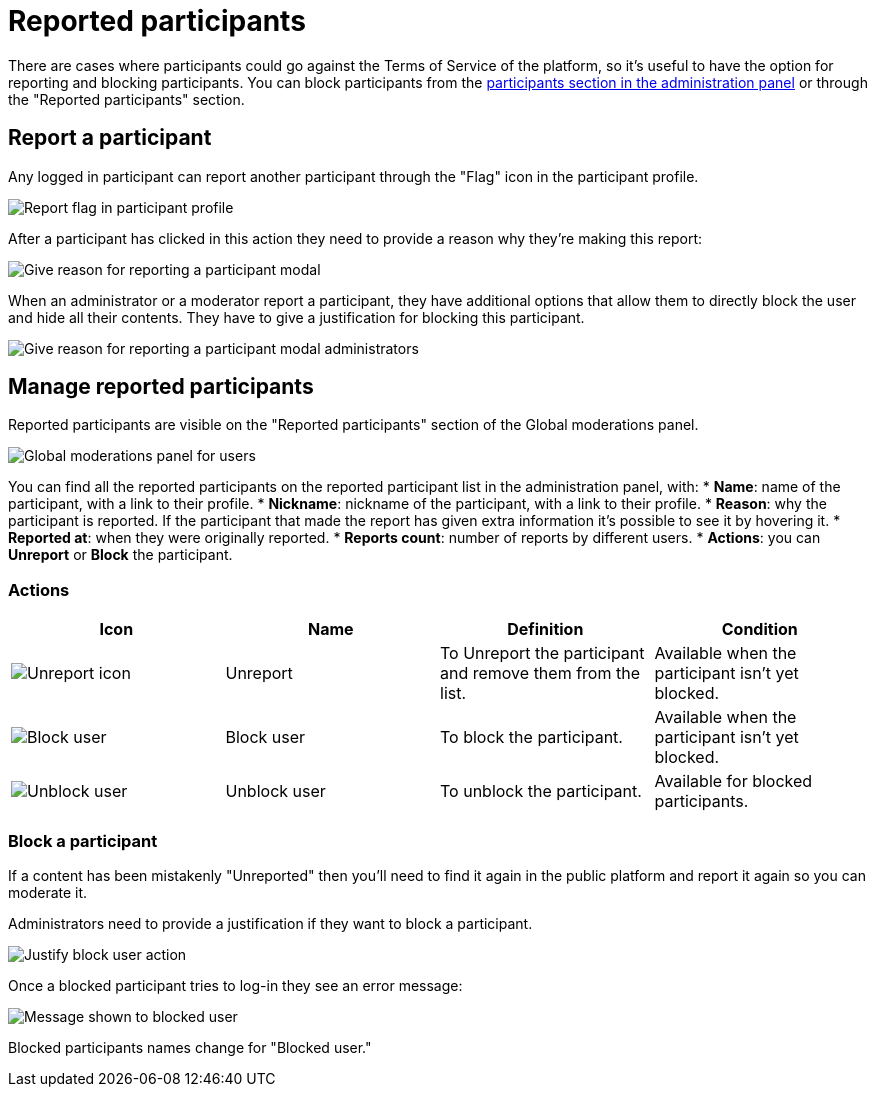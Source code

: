 = Reported participants

There are cases where participants could go against the Terms of Service of the
platform, so it's useful to have the option for reporting and blocking participants.
You can block participants from the xref:participants/participants.adoc[participants
section in the administration panel] or through the "Reported participants" section.

== Report a participant

Any logged in participant can report another participant through the "Flag" icon in the participant
profile.

image:moderations/moderations_reported_participant_flag.png[Report flag in participant profile]

After a participant has clicked in this action they need to provide a reason why they're making this report:

image:moderations/reported_participant_modal_user.png[Give reason for reporting a participant modal]

When an administrator or a moderator report a participant, they have additional options that allow them to 
directly block the user and hide all their contents. They have to give a justification for blocking this participant. 

image:moderations/reported_participant_modal_admin.png[Give reason for reporting a participant modal administrators]

== Manage reported participants

Reported participants are visible on the "Reported participants" section of the Global moderations panel. 

image:moderations/moderations_backend_list_users.png[Global moderations panel for users]

You can find all the reported participants on the reported participant list in the administration panel, with: 
* *Name*: name of the participant, with a link to their profile.
* *Nickname*: nickname of the participant, with a link to their profile.
* *Reason*: why the participant is reported. If the participant that made the report has given extra
information it's possible to see it by hovering it.
* *Reported at*: when they were originally reported.
* *Reports count*: number of reports by different users.
* *Actions*: you can *Unreport* or *Block* the participant.

=== Actions

|===
|Icon |Name |Definition |Condition

|image:icons/action_unreport.png[Unreport icon]
|Unreport
|To Unreport the participant and remove them from the list.
|Available when the participant isn't yet blocked.

|image:icons/action_block.png[Block user]
|Block user
|To block the participant. 
|Available when the participant isn't yet blocked.

|image:icons/action_block.png[Unblock user]
|Unblock user
|To unblock the participant. 
|Available for blocked participants.

|===

=== Block a participant

If a content has been mistakenly "Unreported" then you'll need to find it again in the public platform 
and report it again so you can moderate it.

Administrators need to provide a justification if they want to block a participant. 

image:moderations/moderations_participants_block_user_justification.png[Justify block user action]

Once a blocked participant tries to log-in they see an error message:

image:moderations/moderations_participants_block_user_alert.png[Message shown to blocked user]

Blocked participants names change for "Blocked user."